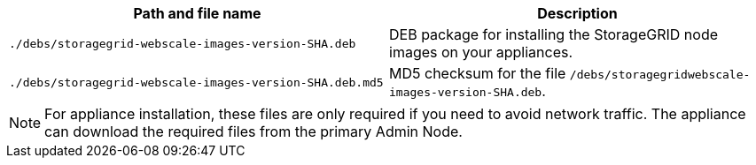 //installation files for appliances - used in expand and maintain

[cols="1a,1a" options="header"]
|===
| Path and file name| Description

m|./debs/storagegrid-webscale-images-version-SHA.deb
|
DEB package for installing the StorageGRID node images on your appliances.

m|./debs/storagegrid-webscale-images-version-SHA.deb.md5
|
MD5 checksum for the file `/debs/storagegridwebscale-
images-version-SHA.deb`.
|===

NOTE: For appliance installation, these files are only required if you need to avoid network traffic. The appliance can download the required files from the primary Admin Node.